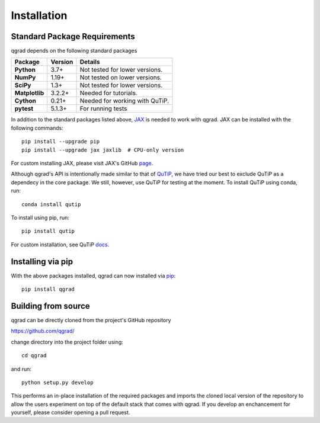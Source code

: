 ************
Installation
************

Standard Package Requirements
#############################

qgrad depends on the following standard packages

.. cssclass:: table-striped

+----------------+--------------+-----------------------------------------------------+
| Package        | Version      | Details                                             |
+================+==============+=====================================================+
| **Python**     | 3.7+         | Not tested for lower versions.                      |
+----------------+--------------+-----------------------------------------------------+
| **NumPy**      | 1.19+        | Not tested on lower versions.                       |
+----------------+--------------+-----------------------------------------------------+
| **SciPy**      | 1.3+         | Not tested for lower versions.                      |
+----------------+--------------+-----------------------------------------------------+
| **Matplotlib** | 3.2.2+       | Needed for tutorials.                               |
+----------------+--------------+-----------------------------------------------------+
| **Cython**     | 0.21+        | Needed for working with QuTiP.                      |  
+----------------+--------------+-----------------------------------------------------+
| **pytest**     | 5.1.3+       | For running tests                                   |
+----------------+--------------+-----------------------------------------------------+


In addition to the standard packages listed above,
`JAX <https://github.com/google/jax>`_ is needed to work with qgrad. JAX can be 
installed with the following commands::

    pip install --upgrade pip
    pip install --upgrade jax jaxlib  # CPU-only version

For custom installing JAX, please visit JAX's GitHub `page <https://github.com/google/jax>`_.

Although qgrad's API is intentionally made similar to that of 
`QuTiP <https://github.com/qutip/qutip>`_, we have tried our
best to exclude QuTiP as a dependecy in the core package. We still, however, use 
QuTiP for testing at the moment. To install QuTiP using conda, run::

    conda install qutip

To install using pip, run::

    pip install qutip

For custom installation, see QuTiP `docs <http://qutip.org/docs/4.1/installation.html>`_.

**Installing via pip**
######################

With the above packages installed, qgrad can now installed via 
`pip <https://pip.pypa.io/en/stable/>`_::

    pip install qgrad

**Building from source**
########################

qgrad can be directly cloned from the project's GitHub repository

https://github.com/qgrad/

change directory into the project folder using::

    cd qgrad

and run::

    python setup.py develop

This performs an in-place installation of the required packages and imports the cloned local version of the repository 
to allow the users experiment on top of the default stack that comes with qgrad. If you develop an enchancement for 
yourself, please consider opening a pull request.
